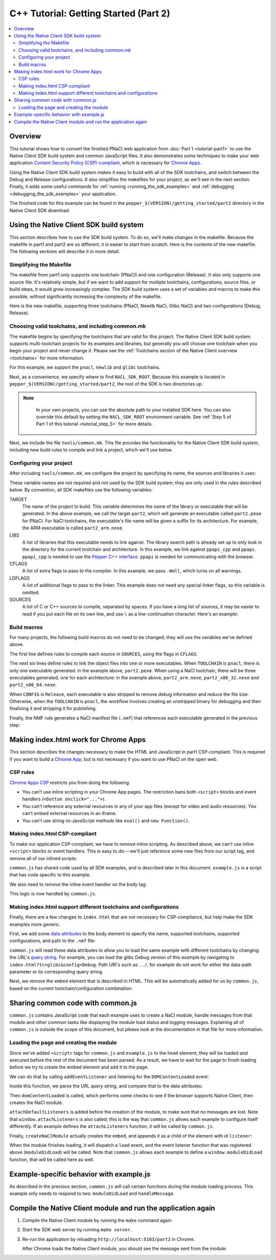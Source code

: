 .. _tutorial2:

######################################
C++ Tutorial: Getting Started (Part 2)
######################################

.. contents::
  :local:
  :backlinks: none
  :depth: 2

Overview
========

This tutorial shows how to convert the finished PNaCl web application from
:doc:`Part 1 <tutorial-part1>` to use the Native Client SDK build system and
common JavaScript files. It also demonstrates some techniques to make your web
application `Content Security Policy (CSP)-compliant
</apps/contentSecurityPolicy>`_, which is necessary for `Chrome Apps
</apps/about_apps>`_.

Using the Native Client SDK build system makes it easy to build with all of the
SDK toolchains, and switch between the Debug and Release configurations. It
also simplifies the makefiles for your project, as we'll see in the next
section. Finally, it adds some useful commands for :ref:`running
<running_the_sdk_examples>` and :ref:`debugging <debugging_the_sdk_examples>`
your application.

The finished code for this example can be found in the
``pepper_$(VERSION)/getting_started/part2`` directory in the Native Client SDK
download.

Using the Native Client SDK build system
========================================

This section describes how to use the SDK build system. To do so, we'll make
changes in the makefile. Because the makefile in part1 and part2 are so
different, it is easier to start from scratch. Here is the contents of the new
makefile. The following sections will describe it in more detail.

Simplifying the Makefile
------------------------

The makefile from part1 only supports one toolchain (PNaCl) and one
configuration (Release). It also only supports one source file. It's relatively
simple, but if we want to add support for multiple toolchains, configurations,
source files, or build steps, it would grow increasingly complex. The SDK build
system uses a set of variables and macros to make this possible, without
significantly increasing the complexity of the makefile.

Here is the new makefile, supporting three toolchains (PNaCl, Newlib NaCl,
Glibc NaCl) and two configurations (Debug, Release).

.. naclcode::

    VALID_TOOLCHAINS := pnacl newlib glibc

    NACL_SDK_ROOT ?= $(abspath $(CURDIR)/../..)
    include $(NACL_SDK_ROOT)/tools/common.mk

    TARGET = part2
    LIBS = ppapi_cpp ppapi

    CFLAGS = -Wall
    SOURCES = hello_tutorial.cc

    # Build rules generated by macros from common.mk:

    $(foreach src,$(SOURCES),$(eval $(call COMPILE_RULE,$(src),$(CFLAGS))))

    # The PNaCl workflow uses both an unstripped and finalized/stripped binary.
    # On NaCl, only produce a stripped binary for Release configs (not Debug).
    ifneq (,$(or $(findstring pnacl,$(TOOLCHAIN)),$(findstring Release,$(CONFIG))))
    $(eval $(call LINK_RULE,$(TARGET)_unstripped,$(SOURCES),$(LIBS),$(DEPS)))
    $(eval $(call STRIP_RULE,$(TARGET),$(TARGET)_unstripped))
    else
    $(eval $(call LINK_RULE,$(TARGET),$(SOURCES),$(LIBS),$(DEPS)))
    endif

    $(eval $(call NMF_RULE,$(TARGET),))

Choosing valid toolchains, and including common.mk
--------------------------------------------------

The makefile begins by specifying the toolchains that are valid for this
project. The Native Client SDK build system supports multi-toolchain projects
for its examples and libraries, but generally you will choose one toolchain
when you begin your project and never change it. Please see the
:ref:`Toolchains section of the Native Client overview <toolchains>` for more
information.

For this example, we support the ``pnacl``, ``newlib`` and ``glibc`` toolchains.

.. naclcode::

    VALID_TOOLCHAINS := pnacl newlib glibc

Next, as a convenience, we specify where to find ``NACL_SDK_ROOT``. Because
this example is located in ``pepper_$(VERSION)/getting_started/part2``, the
root of the SDK is two directories up.

.. naclcode::

    NACL_SDK_ROOT ?= $(abspath $(CURDIR)/../..)

.. Note::
  :class: note

   In your own projects, you can use the absolute path to your installed SDK
   here. You can also override this default by setting the ``NACL_SDK_ROOT``
   environment variable. See :ref:`Step 5 of Part 1 of this tutorial
   <tutorial_step_5>` for more details.

Next, we include the file ``tools/common.mk``. This file provides the
functionality for the Native Client SDK build system, including new build rules
to compile and link a project, which we'll use below.

.. naclcode::

  include $(NACL_SDK_ROOT)/tools/common.mk

Configuring your project
------------------------

After including ``tools/common.mk``, we configure the project by specifying its
name, the sources and libraries it uses:

.. naclcode::

    TARGET = part2
    LIBS = ppapi_cpp ppapi

    CFLAGS = -Wall
    SOURCES = hello_tutorial.cc

These variable names are not required and not used by the SDK build system;
they are only used in the rules described below. By convention, all SDK
makefiles use the following variables:

TARGET
  The name of the project to build. This variable determines the name of the
  library or executable that will be generated. In the above example, we call
  the target ``part2``, which will generate an executable called
  ``part2.pexe`` for PNaCl. For NaCl toolchains, the executable's file name
  will be given a suffix for its architecture. For example, the ARM executable
  is called ``part2_arm.nexe``.

LIBS
  A list of libraries that this executable needs to link against. The library
  search path is already set up to only look in the directory for the current
  toolchain and architecture. In this example, we link against ``ppapi_cpp``
  and ``ppapi``. ``ppapi_cpp`` is needed to use the `Pepper C++ interface
  </native-client/pepper_stable/cpp/>`_. ``ppapi`` is needed for communicating
  with the browser.

CFLAGS
  A list of extra flags to pass to the compiler. In this example, we pass
  ``-Wall``, which turns on all warnings.

LDFLAGS
  A list of additional flags to pass to the linker. This example does not need
  any special linker flags, so this variable is omitted.

SOURCES
  A list of C or C++ sources to compile, separated by spaces. If you have a
  long list of sources, it may be easier to read if you put each file on its
  own line, and use ``\`` as a line-continuation character. Here's an example:

.. naclcode::

    SOURCES = foo.cc \
              bar.cc \
              baz.cc \
              quux.cc

Build macros
------------

For many projects, the following build macros do not need to be changed; they
will use the variables we've defined above.

.. naclcode::

    $(foreach src,$(SOURCES),$(eval $(call COMPILE_RULE,$(src),$(CFLAGS))))

    ifneq (,$(or $(findstring pnacl,$(TOOLCHAIN)),$(findstring Release,$(CONFIG))))
    $(eval $(call LINK_RULE,$(TARGET)_unstripped,$(SOURCES),$(LIBS),$(DEPS)))
    $(eval $(call STRIP_RULE,$(TARGET),$(TARGET)_unstripped))
    else
    $(eval $(call LINK_RULE,$(TARGET),$(SOURCES),$(LIBS),$(DEPS)))
    endif

    $(eval $(call NMF_RULE,$(TARGET),))

The first line defines rules to compile each source in ``SOURCES``, using the
flags in ``CFLAGS``:

.. naclcode::

    $(foreach src,$(SOURCES),$(eval $(call COMPILE_RULE,$(src),$(CFLAGS))))

The next six lines define rules to link the object files into one or more
executables. When ``TOOLCHAIN`` is ``pnacl``, there is only one executable
generated: in the example above, ``part2.pexe``. When using a NaCl toolchain,
there will be three executables generated, one for each architecture: in the
example above, ``part2_arm.nexe``, ``part2_x86_32.nexe`` and
``part2_x86_64.nexe``.

When ``CONFIG`` is ``Release``, each executable is also stripped to remove
debug information and reduce the file size. Otherwise, when the ``TOOLCHAIN``
is ``pnacl``, the workflow involves creating an unstripped binary for debugging
and then finalizing it and stripping it for publishing.

.. naclcode::

    ifneq (,$(or $(findstring pnacl,$(TOOLCHAIN)),$(findstring Release,$(CONFIG))))
    $(eval $(call LINK_RULE,$(TARGET)_unstripped,$(SOURCES),$(LIBS),$(DEPS)))
    $(eval $(call STRIP_RULE,$(TARGET),$(TARGET)_unstripped))
    else
    $(eval $(call LINK_RULE,$(TARGET),$(SOURCES),$(LIBS),$(DEPS)))
    endif

Finally, the NMF rule generates a NaCl manifest file (``.nmf``) that references
each executable generated in the previous step:

.. naclcode::

    $(eval $(call NMF_RULE,$(TARGET),))

Making index.html work for Chrome Apps
======================================

This section describes the changes necessary to make the HTML and JavaScript in
part1 CSP-compliant. This is required if you want to build a `Chrome App
</apps/about_apps>`_, but is not necessary if you want to use PNaCl on the open
web.

CSP rules
---------

`Chrome Apps CSP </apps/contentSecurityPolicy#what>`_ restricts you from doing
the following:

* You can’t use inline scripting in your Chrome App pages. The restriction
  bans both ``<script>`` blocks and event handlers (``<button onclick="...">``).
* You can’t reference any external resources in any of your app files (except
  for video and audio resources). You can’t embed external resources in an
  iframe.
* You can’t use string-to-JavaScript methods like ``eval()`` and ``new
  Function()``.

Making index.html CSP-compliant
-------------------------------

To make our application CSP-compliant, we have to remove inline scripting. As
described above, we can't use inline ``<script>`` blocks or event handlers. This
is easy to do---we'll just reference some new files from our script tag, and
remove all of our inlined scripts:

.. naclcode::

    <head>
      ...
      <script type="text/javascript" src="common.js"></script>
      <script type="text/javascript" src="example.js"></script>
    </head>

``common.js`` has shared code used by all SDK examples, and is described
later in this document. ``example.js`` is a script that has code specific to
this example.

We also need to remove the inline event handler on the body tag:

.. naclcode::

  <body onload="pageDidLoad()">
  ...

This logic is now handled by ``common.js``.

Making index.html support different toolchains and configurations
-----------------------------------------------------------------

Finally, there are a few changes to ``index.html`` that are not necessary for
CSP-compliance, but help make the SDK examples more generic.

First, we add some `data attributes
<https://developer.mozilla.org/en-US/docs/Web/Guide/HTML/Using_data_attributes>`_
to the body element to specify the name, supported toolchains, supported
configurations, and path to the ``.nmf`` file:

.. naclcode::

    <body data-name="part2"
        data-tools="newlib glibc pnacl"
        data-configs="Debug Release"
        data-path="{tc}/{config}">
    ...

``common.js`` will read these data attributes to allow you to load the same
example with different toolchains by changing the URL's `query string
<http://en.wikipedia.org/wiki/Query_string>`_. For example, you can load the
glibc Debug version of this example by navigating to
``index.html?tc=glibc&config=Debug``.  Path URI's such as ``../``, for example
do not work for either the data-path parameter or its corresponding query
string.

Next, we remove the ``embed`` element that is described in HTML. This will be
automatically added for us by ``common.js``, based on the current
toolchain/configuration combination:

.. naclcode::

    <!--
    Just as in part1, the <embed> element will be wrapped inside the <div>
    element with the id "listener". In part1, the embed was specified in HTML,
    here the common.js module creates a new <embed> element and adds it to the
    <div> for us.
    -->
    <div id="listener"></div>

Sharing common code with common.js
==================================

``common.js`` contains JavaScript code that each example uses to create a
NaCl module, handle messages from that module and other common tasks like
displaying the module load status and logging messages. Explaining all of
``common.js`` is outside the scope of this document, but please look at the
documentation in that file for more information.

Loading the page and creating the module
----------------------------------------

Since we've added ``<script>`` tags for ``common.js`` and ``example.js`` to the
``head`` element, they will be loaded and executed before the rest of the
document has been parsed. As a result, we have to wait for the page to finish
loading before we try to create the embed element and add it to the page.

We can do that by calling ``addEventListener`` and listening for the
``DOMContentLoaded`` event:

.. naclcode::

    // Listen for the DOM content to be loaded. This event is fired when parsing of
    // the page's document has finished.
    document.addEventListener('DOMContentLoaded', function() {
      ...
    });

Inside this function, we parse the URL query string, and compare that to the
data attributes:

.. naclcode::

    // From https://developer.mozilla.org/en-US/docs/DOM/window.location
    var searchVars = {};
    if (window.location.search.length > 1) {
      var pairs = window.location.search.substr(1).split('&');
      for (var key_ix = 0; key_ix < pairs.length; key_ix++) {
        var keyValue = pairs[key_ix].split('=');
        searchVars[unescape(keyValue[0])] =
            keyValue.length > 1 ? unescape(keyValue[1]) : '';
      }
    }

    ...

    var toolchains = body.dataset.tools.split(' ');
    var configs = body.dataset.configs.split(' ');

    ...

    var tc = toolchains.indexOf(searchVars.tc) !== -1 ?
        searchVars.tc : toolchains[0];

    // If the config value is included in the search vars, use that.
    // Otherwise default to Release if it is valid, or the first value if
    // Release is not valid.
    if (configs.indexOf(searchVars.config) !== -1)
      var config = searchVars.config;
    else if (configs.indexOf('Release') !== -1)
      var config = 'Release';
    else
      var config = configs[0];

Then ``domContentLoaded`` is called, which performs some checks to see if the
browser supports Native Client, then creates the NaCl module.

.. naclcode::

    function domContentLoaded(name, tool, path, width, height, attrs) {
      updateStatus('Page loaded.');
      if (!browserSupportsNaCl(tool)) {
        updateStatus(
            'Browser does not support NaCl (' + tool + '), or NaCl is disabled');
      } else if (common.naclModule == null) {
        updateStatus('Creating embed: ' + tool);

        // We use a non-zero sized embed to give Chrome space to place the bad
        // plug-in graphic, if there is a problem.
        width = typeof width !== 'undefined' ? width : 200;
        height = typeof height !== 'undefined' ? height : 200;
        attachDefaultListeners();
        createNaClModule(name, tool, path, width, height, attrs);
      } else {
        // It's possible that the Native Client module onload event fired
        // before the page's onload event.  In this case, the status message
        // will reflect 'SUCCESS', but won't be displayed.  This call will
        // display the current message.
        updateStatus('Waiting.');
      }
    }

``attachDefaultListeners`` is added before the creation of the module, to make
sure that no messages are lost. Note that ``window.attachListeners`` is also
called; this is the way that ``common.js`` allows each example to configure
itself differently. If an example defines the ``attachListeners`` function, it
will be called by ``common.js``.

.. naclcode::

    function attachDefaultListeners() {
      var listenerDiv = document.getElementById('listener');
      listenerDiv.addEventListener('load', moduleDidLoad, true);
      listenerDiv.addEventListener('message', handleMessage, true);
      listenerDiv.addEventListener('crash', handleCrash, true);
      if (typeof window.attachListeners !== 'undefined') {
        window.attachListeners();
      }
    }

Finally, ``createNaClModule`` actually creates the ``embed``, and appends it as
a child of the element with id ``listener``:

.. naclcode::

    function createNaClModule(name, tool, path, width, height, attrs) {
      var moduleEl = document.createElement('embed');
      moduleEl.setAttribute('name', 'nacl_module');
      moduleEl.setAttribute('id', 'nacl_module');
      moduleEl.setAttribute('width', width);
      moduleEl.setAttribute('height', height);
      moduleEl.setAttribute('path', path);
      moduleEl.setAttribute('src', path + '/' + name + '.nmf');

      ...

      var mimetype = mimeTypeForTool(tool);
      moduleEl.setAttribute('type', mimetype);

      var listenerDiv = document.getElementById('listener');
      listenerDiv.appendChild(moduleEl);
      ...
    }

When the module finishes loading, it will dispatch a ``load`` event, and the
event listener function that was registered above (``moduleDidLoad``) will be
called. Note that ``common.js`` allows each example to define a
``window.moduleDidLoad`` function, that will be called here as well.

.. naclcode::

    function moduleDidLoad() {
      common.naclModule = document.getElementById('nacl_module');
      updateStatus('RUNNING');

      if (typeof window.moduleDidLoad !== 'undefined') {
        window.moduleDidLoad();
      }
    }

Example-specific behavior with example.js
=========================================

As described in the previous section, ``common.js`` will call certain functions
during the module loading process. This example only needs to respond to two:
``moduleDidLoad`` and ``handleMessage``.

.. naclcode::

    // This function is called by common.js when the NaCl module is
    // loaded.
    function moduleDidLoad() {
      // Once we load, hide the plugin. In this example, we don't display anything
      // in the plugin, so it is fine to hide it.
      common.hideModule();

      // After the NaCl module has loaded, common.naclModule is a reference to the
      // NaCl module's <embed> element.
      //
      // postMessage sends a message to it.
      common.naclModule.postMessage('hello');
    }

    // This function is called by common.js when a message is received from the
    // NaCl module.
    function handleMessage(message) {
      var logEl = document.getElementById('log');
      logEl.textContent += message.data;
    }
    
Compile the Native Client module and run the application again
==============================================================

#. Compile the Native Client module by running the ``make`` command again.
#. Start the SDK web server by running ``make server``.
#. Re-run the application by reloading ``http://localhost:5103/part2`` in 
   Chrome.
   
   After Chrome loads the Native Client module, you should see the message sent
   from the module.
